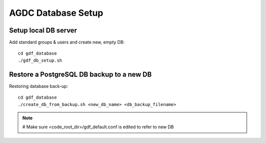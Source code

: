 AGDC Database Setup
===================

Setup local DB server
---------------------

Add standard groups & users and create new, empty DB::

    cd gdf_database
    ./gdf_db_setup.sh

Restore a PostgreSQL DB backup to a new DB
------------------------------------------

Restoring database back-up::

    cd gdf_database
    ./create_db_from_backup.sh <new_db_name> <db_backup_filename>

.. note::
    # Make sure <code_root_dir>/gdf_default.conf is edited to refer to new DB
